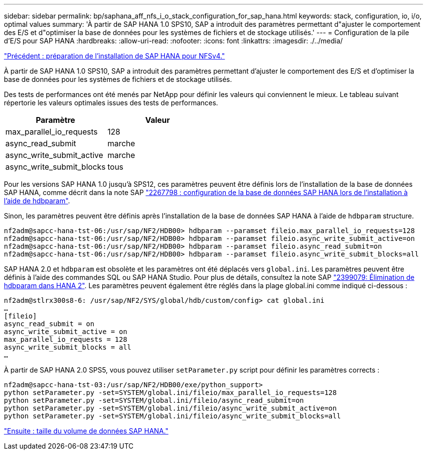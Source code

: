 ---
sidebar: sidebar 
permalink: bp/saphana_aff_nfs_i_o_stack_configuration_for_sap_hana.html 
keywords: stack, configuration, io, i/o, optimal values 
summary: 'À partir de SAP HANA 1.0 SPS10, SAP a introduit des paramètres permettant d"ajuster le comportement des E/S et d"optimiser la base de données pour les systèmes de fichiers et de stockage utilisés.' 
---
= Configuration de la pile d'E/S pour SAP HANA
:hardbreaks:
:allow-uri-read: 
:nofooter: 
:icons: font
:linkattrs: 
:imagesdir: ./../media/


link:saphana_aff_nfs_sap_hana_installation_preparations_for_nfsv4.html["Précédent : préparation de l'installation de SAP HANA pour NFSv4."]

À partir de SAP HANA 1.0 SPS10, SAP a introduit des paramètres permettant d'ajuster le comportement des E/S et d'optimiser la base de données pour les systèmes de fichiers et de stockage utilisés.

Des tests de performances ont été menés par NetApp pour définir les valeurs qui conviennent le mieux. Le tableau suivant répertorie les valeurs optimales issues des tests de performances.

|===
| Paramètre | Valeur 


| max_parallel_io_requests | 128 


| async_read_submit | marche 


| async_write_submit_active | marche 


| async_write_submit_blocks | tous 
|===
Pour les versions SAP HANA 1.0 jusqu'à SPS12, ces paramètres peuvent être définis lors de l'installation de la base de données SAP HANA, comme décrit dans la note SAP https://launchpad.support.sap.com/["2267798 : configuration de la base de données SAP HANA lors de l'installation à l'aide de hdbparam"^].

Sinon, les paramètres peuvent être définis après l'installation de la base de données SAP HANA à l'aide de `hdbparam` structure.

....
nf2adm@sapcc-hana-tst-06:/usr/sap/NF2/HDB00> hdbparam --paramset fileio.max_parallel_io_requests=128
nf2adm@sapcc-hana-tst-06:/usr/sap/NF2/HDB00> hdbparam --paramset fileio.async_write_submit_active=on
nf2adm@sapcc-hana-tst-06:/usr/sap/NF2/HDB00> hdbparam --paramset fileio.async_read_submit=on
nf2adm@sapcc-hana-tst-06:/usr/sap/NF2/HDB00> hdbparam --paramset fileio.async_write_submit_blocks=all
....
SAP HANA 2.0 et `hdbparam` est obsolète et les paramètres ont été déplacés vers `global.ini`. Les paramètres peuvent être définis à l'aide des commandes SQL ou SAP HANA Studio. Pour plus de détails, consultez la note SAP https://launchpad.support.sap.com/["2399079: Élimination de hdbparam dans HANA 2"^]. Les paramètres peuvent également être réglés dans la plage global.ini comme indiqué ci-dessous :

....
nf2adm@stlrx300s8-6: /usr/sap/NF2/SYS/global/hdb/custom/config> cat global.ini
…
[fileio]
async_read_submit = on
async_write_submit_active = on
max_parallel_io_requests = 128
async_write_submit_blocks = all
…
....
À partir de SAP HANA 2.0 SPS5, vous pouvez utiliser `setParameter.py` script pour définir les paramètres corrects :

....
nf2adm@sapcc-hana-tst-03:/usr/sap/NF2/HDB00/exe/python_support>
python setParameter.py -set=SYSTEM/global.ini/fileio/max_parallel_io_requests=128
python setParameter.py -set=SYSTEM/global.ini/fileio/async_read_submit=on
python setParameter.py -set=SYSTEM/global.ini/fileio/async_write_submit_active=on
python setParameter.py -set=SYSTEM/global.ini/fileio/async_write_submit_blocks=all
....
link:saphana_aff_nfs_sap_hana_data_volume_size.html["Ensuite : taille du volume de données SAP HANA."]

